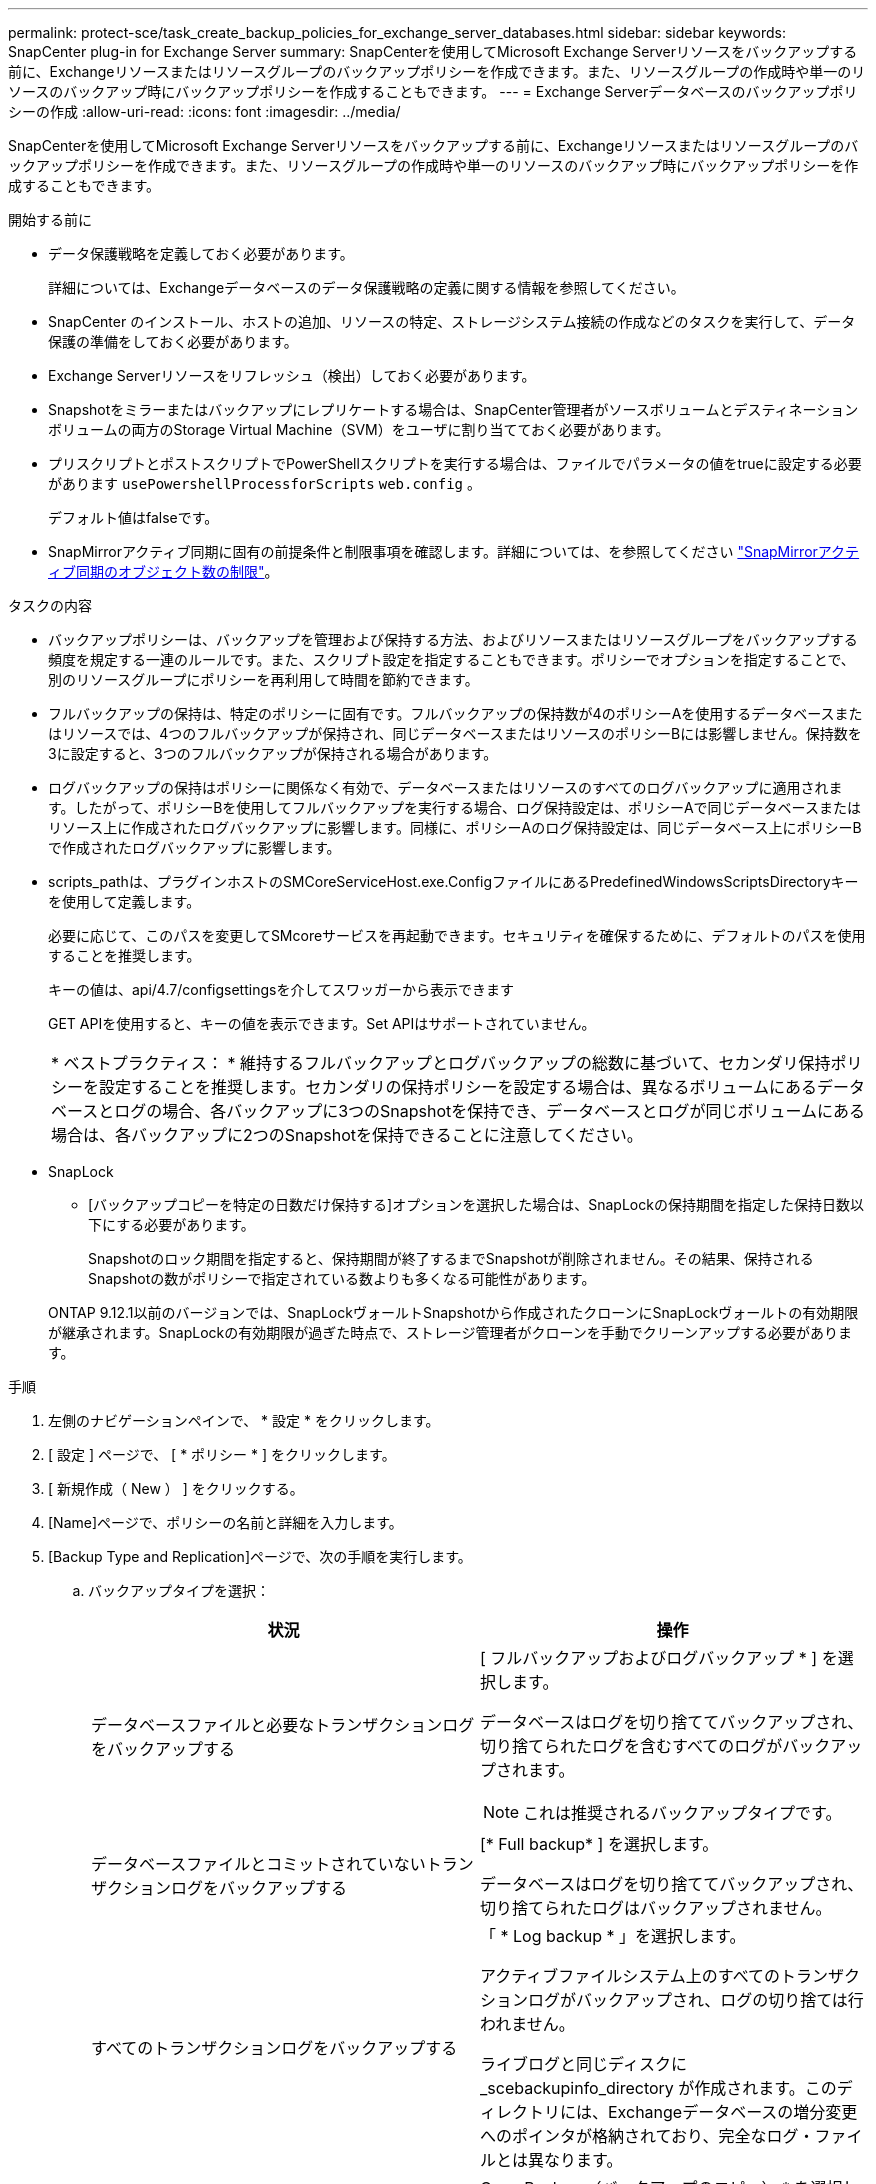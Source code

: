 ---
permalink: protect-sce/task_create_backup_policies_for_exchange_server_databases.html 
sidebar: sidebar 
keywords: SnapCenter plug-in for Exchange Server 
summary: SnapCenterを使用してMicrosoft Exchange Serverリソースをバックアップする前に、Exchangeリソースまたはリソースグループのバックアップポリシーを作成できます。また、リソースグループの作成時や単一のリソースのバックアップ時にバックアップポリシーを作成することもできます。 
---
= Exchange Serverデータベースのバックアップポリシーの作成
:allow-uri-read: 
:icons: font
:imagesdir: ../media/


[role="lead"]
SnapCenterを使用してMicrosoft Exchange Serverリソースをバックアップする前に、Exchangeリソースまたはリソースグループのバックアップポリシーを作成できます。また、リソースグループの作成時や単一のリソースのバックアップ時にバックアップポリシーを作成することもできます。

.開始する前に
* データ保護戦略を定義しておく必要があります。
+
詳細については、Exchangeデータベースのデータ保護戦略の定義に関する情報を参照してください。

* SnapCenter のインストール、ホストの追加、リソースの特定、ストレージシステム接続の作成などのタスクを実行して、データ保護の準備をしておく必要があります。
* Exchange Serverリソースをリフレッシュ（検出）しておく必要があります。
* Snapshotをミラーまたはバックアップにレプリケートする場合は、SnapCenter管理者がソースボリュームとデスティネーションボリュームの両方のStorage Virtual Machine（SVM）をユーザに割り当てておく必要があります。
* プリスクリプトとポストスクリプトでPowerShellスクリプトを実行する場合は、ファイルでパラメータの値をtrueに設定する必要があります `usePowershellProcessforScripts` `web.config` 。
+
デフォルト値はfalseです。

* SnapMirrorアクティブ同期に固有の前提条件と制限事項を確認します。詳細については、を参照してください https://docs.netapp.com/us-en/ontap/smbc/considerations-limits.html#volumes["SnapMirrorアクティブ同期のオブジェクト数の制限"]。


.タスクの内容
* バックアップポリシーは、バックアップを管理および保持する方法、およびリソースまたはリソースグループをバックアップする頻度を規定する一連のルールです。また、スクリプト設定を指定することもできます。ポリシーでオプションを指定することで、別のリソースグループにポリシーを再利用して時間を節約できます。
* フルバックアップの保持は、特定のポリシーに固有です。フルバックアップの保持数が4のポリシーAを使用するデータベースまたはリソースでは、4つのフルバックアップが保持され、同じデータベースまたはリソースのポリシーBには影響しません。保持数を3に設定すると、3つのフルバックアップが保持される場合があります。
* ログバックアップの保持はポリシーに関係なく有効で、データベースまたはリソースのすべてのログバックアップに適用されます。したがって、ポリシーBを使用してフルバックアップを実行する場合、ログ保持設定は、ポリシーAで同じデータベースまたはリソース上に作成されたログバックアップに影響します。同様に、ポリシーAのログ保持設定は、同じデータベース上にポリシーBで作成されたログバックアップに影響します。
* scripts_pathは、プラグインホストのSMCoreServiceHost.exe.ConfigファイルにあるPredefinedWindowsScriptsDirectoryキーを使用して定義します。
+
必要に応じて、このパスを変更してSMcoreサービスを再起動できます。セキュリティを確保するために、デフォルトのパスを使用することを推奨します。

+
キーの値は、api/4.7/configsettingsを介してスワッガーから表示できます

+
GET APIを使用すると、キーの値を表示できます。Set APIはサポートされていません。

+
|===


| * ベストプラクティス： * 維持するフルバックアップとログバックアップの総数に基づいて、セカンダリ保持ポリシーを設定することを推奨します。セカンダリの保持ポリシーを設定する場合は、異なるボリュームにあるデータベースとログの場合、各バックアップに3つのSnapshotを保持でき、データベースとログが同じボリュームにある場合は、各バックアップに2つのSnapshotを保持できることに注意してください。 
|===
* SnapLock
+
** [バックアップコピーを特定の日数だけ保持する]オプションを選択した場合は、SnapLockの保持期間を指定した保持日数以下にする必要があります。
+
Snapshotのロック期間を指定すると、保持期間が終了するまでSnapshotが削除されません。その結果、保持されるSnapshotの数がポリシーで指定されている数よりも多くなる可能性があります。

+
ONTAP 9.12.1以前のバージョンでは、SnapLockヴォールトSnapshotから作成されたクローンにSnapLockヴォールトの有効期限が継承されます。SnapLockの有効期限が過ぎた時点で、ストレージ管理者がクローンを手動でクリーンアップする必要があります。





.手順
. 左側のナビゲーションペインで、 * 設定 * をクリックします。
. [ 設定 ] ページで、 [ * ポリシー * ] をクリックします。
. [ 新規作成（ New ） ] をクリックする。
. [Name]ページで、ポリシーの名前と詳細を入力します。
. [Backup Type and Replication]ページで、次の手順を実行します。
+
.. バックアップタイプを選択：
+
|===
| 状況 | 操作 


 a| 
データベースファイルと必要なトランザクションログをバックアップする
 a| 
[ フルバックアップおよびログバックアップ * ] を選択します。

データベースはログを切り捨ててバックアップされ、切り捨てられたログを含むすべてのログがバックアップされます。


NOTE: これは推奨されるバックアップタイプです。



 a| 
データベースファイルとコミットされていないトランザクションログをバックアップする
 a| 
[* Full backup* ] を選択します。

データベースはログを切り捨ててバックアップされ、切り捨てられたログはバックアップされません。



 a| 
すべてのトランザクションログをバックアップする
 a| 
「 * Log backup * 」を選択します。

アクティブファイルシステム上のすべてのトランザクションログがバックアップされ、ログの切り捨ては行われません。

ライブログと同じディスクに _scebackupinfo_directory が作成されます。このディレクトリには、Exchangeデータベースの増分変更へのポインタが格納されており、完全なログ・ファイルとは異なります。



 a| 
トランザクションログファイルを切り捨てずに、すべてのデータベースファイルとトランザクションログをバックアップする
 a| 
Copy Backup （バックアップのコピー） * を選択します。

すべてのデータベースとすべてのログがバックアップされ、ログの切り捨ては行われません。このバックアップタイプは、通常、レプリカの再シードや問題のテストや診断に使用します。

|===
+

NOTE: ログバックアップに必要なスペースは、up-to-the-minute（UTM；最新の状態へのリストア）ではなく、フルバックアップの保持に基づいて定義する必要があります。

+

NOTE: Exchangeボリューム（LUN）を扱う場合は、ログとデータベースに対して個別のバックアップポリシーを作成し、同じラベルを使用して、ログポリシーのkeep（retention）をデータベースポリシーの2倍の数に設定します。詳細については、を参照してください。 https://kb.netapp.com/Advice_and_Troubleshooting/Data_Protection_and_Security/SnapCenter/SnapCenter_for_Exchange_Backups_only_keep_half_the_Snapshots_on_the_Vault_destination_log_volume["SnapCenter for Exchangeバックアップでは、バックアップデスティネーションログボリュームに保持されるSnapshotの半分だけが保持されます"^]

.. [Database Availability Group Settings]セクションで、処理を選択します。
+
|===
| フィールド | 操作 


 a| 
アクティブなコピーをバックアップ
 a| 
選択したデータベースのアクティブコピーのみをバックアップする場合は、このオプションを選択します。

Database Availability Group（DAG；データベース可用性グループ）の場合は、DAG内のすべてのデータベースのアクティブコピーのみがバックアップされます。

パッシブコピーはバックアップされません。



 a| 
バックアップジョブの作成時に選択するサーバ上のコピーをバックアップする
 a| 
選択したサーバ上のデータベースのコピー（アクティブとパッシブの両方）をバックアップする場合は、このオプションを選択します。

DAGの場合は、選択したサーバ上のすべてのデータベースのアクティブコピーとパッシブコピーの両方がバックアップされます。

|===
+

NOTE: クラスタ構成では、ポリシーで設定された保持設定に従って、バックアップがクラスタの各ノードで保持されます。クラスタの所有者ノードが変更された場合、以前の所有者ノードのバックアップが保持されます。保持期間はノードレベルでのみ適用されます。

.. [ スケジュール頻度 ] セクションで、 1 つ以上の頻度タイプを選択します。 * オンデマンド * 、 * 毎時 * 、 * 毎日 * 、 * 毎週 * 、および * 毎月 * 。
+

NOTE: リソースグループを作成する際に、バックアップ処理のスケジュール（開始日、終了日）を指定できます。これにより、ポリシーとバックアップ頻度が同じであるリソースグループを作成できますが、各ポリシーに異なるバックアップスケジュールを割り当てることができます。

+

NOTE: 午前2時にスケジュールを設定している場合、夏時間（DST）中はスケジュールはトリガーされません。

.. ポリシーラベルを選択します。
+

NOTE: リモート レプリケーションのプライマリ スナップショットにSnapMirrorラベルを割り当てることで、プライマリ スナップショットによってスナップショット レプリケーション操作をSnapCenterからONTAPセカンダリ システムにオフロードできるようになります。これは、ポリシー ページでSnapMirrorまたはSnapVaultオプションを有効にしなくても実行できます。

.. [Select secondary replication options]セクションで、次のセカンダリレプリケーションオプションの一方または両方を選択します。
+
|===
| フィールド | 操作 


 a| 
ローカルSnapshot作成後にSnapMirrorを更新する
 a| 
バックアップセットのミラーコピーを別のボリューム（SnapMirror）に保持する場合は、このオプションを選択します。

セカンダリレプリケーションでは、SnapLockの有効期限によってプライマリSnapLockの有効期限がロードされます。

このオプションは、SnapMirrorのアクティブな同期に対して有効にする必要があります。


IMPORTANT: プライマリのみのポリシーは、Exchange ONTAPボリュームに対してSnapMirrorのアクティブな同期が設定されている場合は使用できません。SnapCenterではこれが許可されていません。「ミラー」オプションを有効にする必要があります。

[Topology]ページの[Refresh]*ボタンをクリックすると、ONTAPから取得されたセカンダリおよびプライマリのSnapLock有効期限が更新されます。

を参照して link:../protect-sce/task_view_exchange_backups_in_the_topology_page.html["[Topology]ページでのExchangeバックアップの表示"]



 a| 
ローカルSnapshot作成後にSnapVaultを更新
 a| 
ディスクツーディスクのバックアップレプリケーションを実行する場合は、このオプションを選択します。



 a| 
エラー時の再試行回数
 a| 
レプリケーションの最大試行回数を入力します。この回数を超えると処理が停止します。

|===
+

NOTE: セカンダリストレージのSnapshotの最大数に達しないように、ONTAPでセカンダリストレージのSnapMirror保持ポリシーを設定する必要があります。



. [Retention]ページで、保持を設定します。
+
表示されるオプションは、以前に選択したバックアップタイプと頻度タイプによって異なります。

+

NOTE: 最大保持値は1018です。保持数を使用しているONTAPバージョンでサポートされる値よりも大きい値に設定すると、バックアップは失敗します。

+

IMPORTANT: SnapVaultレプリケーションを有効にする場合は、保持数を2以上に設定する必要があります。保持数を1に設定すると、新しいSnapshotがターゲットにレプリケートされるまで最初のSnapshotがSnapVault関係の参照Snapshotになるため、保持処理が失敗する可能性があります。

+
.. [Log backups retention settings]セクションで、次のいずれかを選択します。
+
|===
| 状況 | 操作 


 a| 
特定の数のログバックアップのみを保持
 a| 
ログを保持するフルバックアップの数を * 選択し、最新の状態へのリストアを実行するフルバックアップの数を指定します。

up-to-the-minute（UTM；最新の状態へのリストア）の保持は、フルバックアップまたはログバックアップで作成されたログバックアップに適用されます。たとえば、過去5回のフルバックアップのログバックアップを保持するようにUTM保持設定が設定されている場合、過去5回のフルバックアップのログバックアップが保持されます。

フルおよびログバックアップの一部として作成されたログフォルダは、UTMの一部として自動的に削除されます。ログフォルダを手動で削除することはできません。たとえば、フルバックアップまたはフルバックアップの保持設定が1カ月に設定され、ログバックアップの保持期間が10日に設定されている場合、これらのバックアップの一部として作成されたログフォルダはUTMに従って削除されます。そのため、ログフォルダは10日間しか保持されず、その他のバックアップはすべてポイントインタイムリストアの対象としてマークされます。

最新の状態へのリストアを実行しない場合は、UTM保持の値を0に設定できます。これにより、ポイントインタイムリストア処理が有効になります。

*ベストプラクティス：*[Full backup retention settings]セクションの[Total Snapshots（フルバックアップ）]の設定と同じにすることを推奨します。これにより、フルバックアップごとにログファイルが保持されます。



 a| 
バックアップコピーを特定の日数だけ保持
 a| 
「 * Keep log backups for last * 」オプションを選択し、ログバックアップコピーを保持する日数を指定します。

フルバックアップが保持される日数までのログバックアップが保持されます。



 a| 
Snapshotロック期間
 a| 
[Snapshotコピーロック期間]*を選択し、日、月、または年を選択します。

SnapLock保持期間は100年未満にする必要があります。

|===
+
バックアップタイプとして * Log backup * を選択した場合は、フルバックアップの最新の状態へのリストア保持設定の一部としてログバックアップが保持されます。

.. [Full backup retention settings]セクションで、オンデマンドバックアップの場合は次のいずれかを選択し、フルバックアップの場合は1つを選択します。
+
|===
| フィールド | 操作 


 a| 
特定の数のSnapshotのみを保持
 a| 
保持するフルバックアップの数を指定する場合は、*保持するSnapshotコピーの総数*オプションを選択し、保持するSnapshot（フルバックアップ）の数を指定します。

フルバックアップの数が指定した数を超えると、指定した数を超えるフルバックアップが削除され、最も古いコピーから順に削除されます。



 a| 
フルバックアップを特定の日数だけ保持
 a| 
[Keep Snapshot copies for]*オプションを選択し、Snapshot（フルバックアップ）を保持する日数を指定します。



 a| 
プライマリSnapshotロック期間
 a| 
[Primary snapshot copy locking period]*を選択し、[Days]、[Months]、または[Years]を選択します。

SnapLock保持期間は100年未満にする必要があります。



 a| 
セカンダリSnapshotのロック期間
 a| 
[Secondary snapshot copy locking period]*を選択し、[Days]、[Months]、または[Years]を選択します。

|===
+
DAG構成のホストにログバックアップのみのデータベースがあり、フルバックアップがない場合は、次の方法でログバックアップが保持されます。

+
*** デフォルトでは、 SnapCenter は DAG 内の他のすべてのホストでこのデータベースの最も古いフルバックアップを検出し、フルバックアップの前に作成されたこのホスト上のすべてのログバックアップを削除します。
*** ログバックアップのみを使用する DAG 内のホストのデフォルトの保持設定を上書きするには、 _C ： \Program Files\NetApp\SnapManager WebApp\web.config_file にキー * MaxLogBackupOnlyCountWithoutFullBackup * を追加します。
+
 <add key="MaxLogBackupOnlyCountWithoutFullBackup" value="10">
+
この例の値が10の場合、ホストで保持できるログバックアップは最大10個です。





. スクリプトページで、バックアップ処理の前後に実行するプリスクリプトまたはポストスクリプトのパスと引数を入力します。
+
** プリスクリプトのバックアップ引数には、「 $Database 」および「 $ServerInstance 」が含まれます。
** PostScript バックアップ引数には、「 $Database 」、「 $ServerInstance 」、「 $BackupName 」、「 $LogDirectory 」、「 $LogSnapshot 」が含まれます。
+
スクリプトを実行して、SNMPトラップの更新、アラートの自動化、ログの送信などを行うことができます。

+

NOTE: プリスクリプトまたはポストスクリプトのパスにドライブまたは共有を含めることはできません。パスはscripts_pathからの相対パスである必要があります。



. 概要を確認し、 [ 完了 ] をクリックします。

